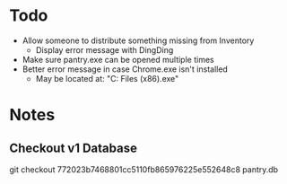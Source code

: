 * Todo
  - Allow someone to distribute something missing from Inventory
    - Display error message with DingDing
  - Make sure pantry.exe can be opened multiple times
  - Better error message in case Chrome.exe isn't installed
    - May be located at:
      "C:\Program Files (x86)\Google\Chrome\Application\chrome.exe"
* Notes
** Checkout v1 Database
   git checkout 772023b7468801cc5110fb865976225e552648c8 pantry.db
